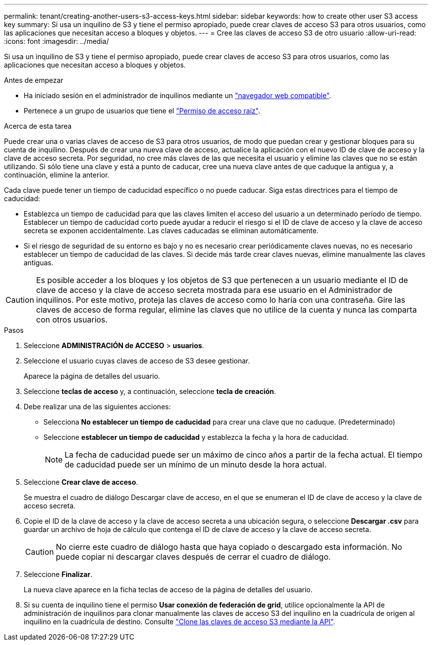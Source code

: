 ---
permalink: tenant/creating-another-users-s3-access-keys.html 
sidebar: sidebar 
keywords: how to create other user S3 access key 
summary: Si usa un inquilino de S3 y tiene el permiso apropiado, puede crear claves de acceso S3 para otros usuarios, como las aplicaciones que necesitan acceso a bloques y objetos. 
---
= Cree las claves de acceso S3 de otro usuario
:allow-uri-read: 
:icons: font
:imagesdir: ../media/


[role="lead"]
Si usa un inquilino de S3 y tiene el permiso apropiado, puede crear claves de acceso S3 para otros usuarios, como las aplicaciones que necesitan acceso a bloques y objetos.

.Antes de empezar
* Ha iniciado sesión en el administrador de inquilinos mediante un link:../admin/web-browser-requirements.html["navegador web compatible"].
* Pertenece a un grupo de usuarios que tiene el link:tenant-management-permissions.html["Permiso de acceso raíz"].


.Acerca de esta tarea
Puede crear una o varias claves de acceso de S3 para otros usuarios, de modo que puedan crear y gestionar bloques para su cuenta de inquilino. Después de crear una nueva clave de acceso, actualice la aplicación con el nuevo ID de clave de acceso y la clave de acceso secreta. Por seguridad, no cree más claves de las que necesita el usuario y elimine las claves que no se están utilizando. Si sólo tiene una clave y está a punto de caducar, cree una nueva clave antes de que caduque la antigua y, a continuación, elimine la anterior.

Cada clave puede tener un tiempo de caducidad específico o no puede caducar. Siga estas directrices para el tiempo de caducidad:

* Establezca un tiempo de caducidad para que las claves limiten el acceso del usuario a un determinado período de tiempo. Establecer un tiempo de caducidad corto puede ayudar a reducir el riesgo si el ID de clave de acceso y la clave de acceso secreta se exponen accidentalmente. Las claves caducadas se eliminan automáticamente.
* Si el riesgo de seguridad de su entorno es bajo y no es necesario crear periódicamente claves nuevas, no es necesario establecer un tiempo de caducidad de las claves. Si decide más tarde crear claves nuevas, elimine manualmente las claves antiguas.



CAUTION: Es posible acceder a los bloques y los objetos de S3 que pertenecen a un usuario mediante el ID de clave de acceso y la clave de acceso secreta mostrada para ese usuario en el Administrador de inquilinos. Por este motivo, proteja las claves de acceso como lo haría con una contraseña. Gire las claves de acceso de forma regular, elimine las claves que no utilice de la cuenta y nunca las comparta con otros usuarios.

.Pasos
. Seleccione *ADMINISTRACIÓN de ACCESO* > *usuarios*.
. Seleccione el usuario cuyas claves de acceso de S3 desee gestionar.
+
Aparece la página de detalles del usuario.

. Seleccione *teclas de acceso* y, a continuación, seleccione *tecla de creación*.
. Debe realizar una de las siguientes acciones:
+
** Selecciona *No establecer un tiempo de caducidad* para crear una clave que no caduque. (Predeterminado)
** Seleccione *establecer un tiempo de caducidad* y establezca la fecha y la hora de caducidad.
+

NOTE: La fecha de caducidad puede ser un máximo de cinco años a partir de la fecha actual. El tiempo de caducidad puede ser un mínimo de un minuto desde la hora actual.



. Seleccione *Crear clave de acceso*.
+
Se muestra el cuadro de diálogo Descargar clave de acceso, en el que se enumeran el ID de clave de acceso y la clave de acceso secreta.

. Copie el ID de la clave de acceso y la clave de acceso secreta a una ubicación segura, o seleccione *Descargar .csv* para guardar un archivo de hoja de cálculo que contenga el ID de clave de acceso y la clave de acceso secreta.
+

CAUTION: No cierre este cuadro de diálogo hasta que haya copiado o descargado esta información. No puede copiar ni descargar claves después de cerrar el cuadro de diálogo.

. Seleccione *Finalizar*.
+
La nueva clave aparece en la ficha teclas de acceso de la página de detalles del usuario.

. Si su cuenta de inquilino tiene el permiso *Usar conexión de federación de grid*, utilice opcionalmente la API de administración de inquilinos para clonar manualmente las claves de acceso S3 del inquilino en la cuadrícula de origen al inquilino en la cuadrícula de destino. Consulte link:grid-federation-clone-keys-with-api.html["Clone las claves de acceso S3 mediante la API"].

